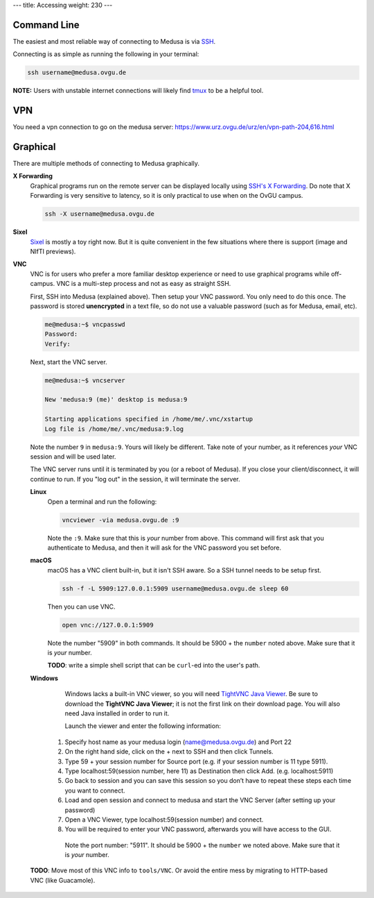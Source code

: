 ---
title: Accessing
weight: 230
---

Command Line
************
The easiest and most reliable way of connecting to Medusa is via
`SSH </docs/tools/ssh/>`_.

Connecting is as simple as running the following in your terminal:

.. code::

  ssh username@medusa.ovgu.de

.. class:: note

  **NOTE:** Users with unstable internet connections will likely find
  `tmux </docs/tools/tmux/>`_ to be a helpful tool.
  
VPN
*********
You need a vpn connection to go on the medusa server:
https://www.urz.ovgu.de/urz/en/vpn-path-204,616.html

Graphical
*********
There are multiple methods of connecting to Medusa graphically.

**X Forwarding**
  Graphical programs run on the remote server can be displayed locally using
  `SSH's X Forwarding </docs/tools/ssh/#x%20forwarding>`_. Do note that X Forwarding
  is very sensitive to latency, so it is only practical to use when on the OvGU
  campus.

  .. code::

    ssh -X username@medusa.ovgu.de

**Sixel**
  `Sixel </docs/tools/sixel/>`_ is mostly a toy right now. But it is quite convenient
  in the few situations where there is support (image and NIfTI previews).

**VNC**
  VNC is for users who prefer a more familiar desktop experience or need to use
  graphical programs while off-campus. VNC is a multi-step process and not as
  easy as straight SSH.

  First, SSH into Medusa (explained above). Then setup your VNC password. You
  only need to do this once. The password is stored **unencrypted** in a text
  file, so do not use a valuable password (such as for Medusa, email, etc).

  .. code::

    me@medusa:~$ vncpasswd
    Password:
    Verify:

  Next, start the VNC server.

  .. code::

    me@medusa:~$ vncserver

    New 'medusa:9 (me)' desktop is medusa:9

    Starting applications specified in /home/me/.vnc/xstartup
    Log file is /home/me/.vnc/medusa:9.log

  Note the number ``9`` in ``medusa:9``. Yours will likely be different. Take
  note of your number, as it references *your* VNC session and will be used
  later.

  The VNC server runs until it is terminated by you (or a reboot of Medusa). If
  you close your client/disconnect, it will continue to run. If you "log out" in
  the session, it will terminate the server.

  **Linux**
    Open a terminal and run the following:

    .. code::

      vncviewer -via medusa.ovgu.de :9

    Note the ``:9``. Make sure that this is *your* number from above.  This
    command will first ask that you authenticate to Medusa, and then it will ask
    for the VNC password you set before.

  **macOS**
    macOS has a VNC client built-in, but it isn't SSH aware. So a SSH tunnel
    needs to be setup first.

    .. code::

      ssh -f -L 5909:127.0.0.1:5909 username@medusa.ovgu.de sleep 60

    Then you can use VNC.

    .. code::

      open vnc://127.0.0.1:5909

    Note the number "5909" in both commands. It should be 5900 + the ``number``
    noted above. Make sure that it is *your* number.

    .. class:: todo

      **TODO**: write a simple shell script that can be ``curl``-ed into the user's path.

  **Windows**
    Windows lacks a built-in VNC viewer, so you will need `TightVNC Java
    Viewer`_. Be sure to download the **TightVNC Java Viewer**; it is not the
    first link on their download page. You will also need Java installed in
    order to run it.

    Launch the viewer and enter the following information:

   1. Specify host name as your medusa login (name@medusa.ovgu.de) and Port 22
   2. On the right hand side, click on the + next to SSH and then click Tunnels.
   3. Type 59 + your session number for Source port (e.g. if your session number is 11 type 5911).
   4. Type localhost:59(session number, here 11) as Destination then click Add. (e.g. localhost:5911)
   5. Go back to session and you can save this session so you don’t have to repeat these steps each time you want to connect.
   6. Load and open session and connect to medusa and start the VNC Server (after setting up your password)
   7. Open a VNC Viewer, type localhost:59(session number) and connect.
   8. You will be required to enter your VNC password, afterwards you will have access to the GUI.
    Note the port number: "5911". It should be 5900 + the ``number`` we
    noted above. Make sure that it is *your* number.

.. figure:: /docs/medusa/images/images_win_putty_vnc/username_save1.png
     :name: username_save1.png
     :alt:  username_save1.png
     :align: center
     :width: 100%
     
.. figure:: /docs/medusa/images/images_win_putty_vnc/Port_number.png
     :name: Port_number.png
     :alt:  Port_number.png
     :align: center
     :width: 100%
     
.. figure:: /docs/medusa/images/images_win_putty_vnc/vnc_connection.png
     :name: vnc_connection.png
     :alt:  vnc_connection.png
     :align: center
     :width: 100%
     

  .. class:: todo

    **TODO**: Move most of this VNC info to ``tools/VNC``. Or avoid the entire
    mess by migrating to HTTP-based VNC (like Guacamole).

  .. _TightVNC Java Viewer: http://www.tightvnc.com/download.php
